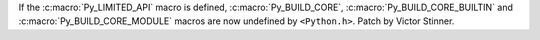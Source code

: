 If the :c:macro:`Py_LIMITED_API` macro is defined, :c:macro:`Py_BUILD_CORE`,
:c:macro:`Py_BUILD_CORE_BUILTIN` and :c:macro:`Py_BUILD_CORE_MODULE` macros
are now undefined by ``<Python.h>``. Patch by Victor Stinner.
